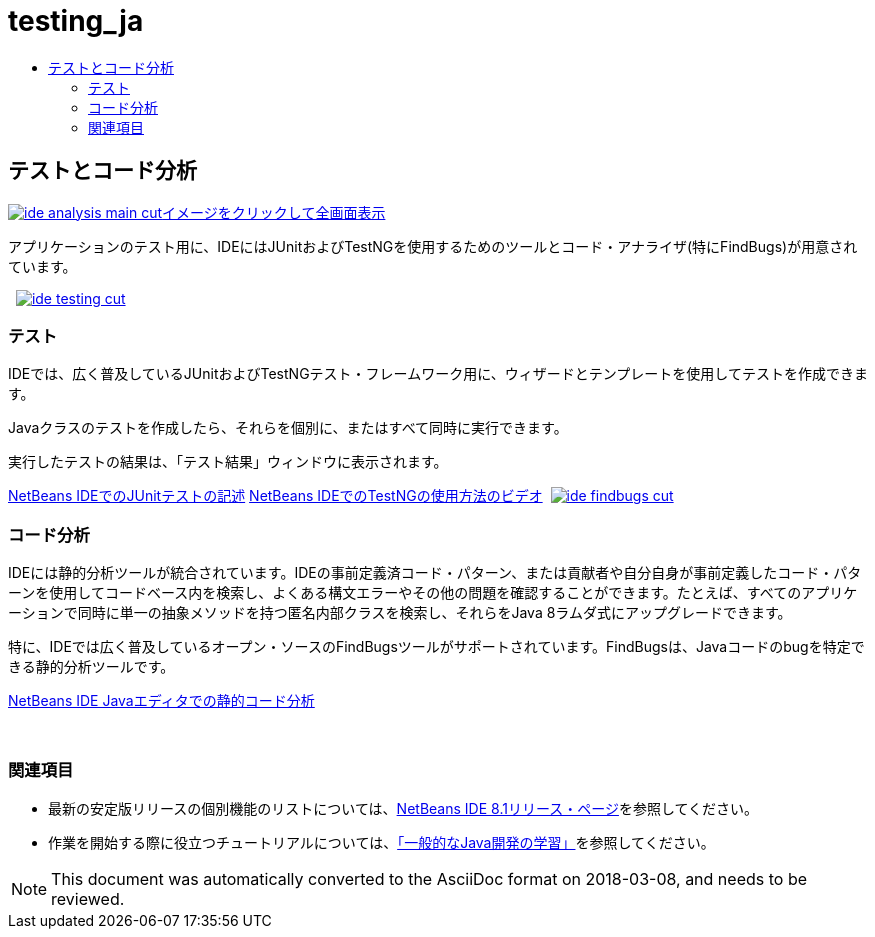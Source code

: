 // 
//     Licensed to the Apache Software Foundation (ASF) under one
//     or more contributor license agreements.  See the NOTICE file
//     distributed with this work for additional information
//     regarding copyright ownership.  The ASF licenses this file
//     to you under the Apache License, Version 2.0 (the
//     "License"); you may not use this file except in compliance
//     with the License.  You may obtain a copy of the License at
// 
//       http://www.apache.org/licenses/LICENSE-2.0
// 
//     Unless required by applicable law or agreed to in writing,
//     software distributed under the License is distributed on an
//     "AS IS" BASIS, WITHOUT WARRANTIES OR CONDITIONS OF ANY
//     KIND, either express or implied.  See the License for the
//     specific language governing permissions and limitations
//     under the License.
//

= testing_ja
:jbake-type: page
:jbake-tags: oldsite, needsreview
:jbake-status: published
:keywords: Apache NetBeans  testing_ja
:description: Apache NetBeans  testing_ja
:toc: left
:toc-title:

 

== テストとコード分析

link:../../images_www/v7/3/features/ide-findbugs-full.png[image:ide-analysis-main-cut.png[][font-11]#イメージをクリックして全画面表示#]

アプリケーションのテスト用に、IDEにはJUnitおよびTestNGを使用するためのツールとコード・アナライザ(特にFindBugs)が用意されています。

    [overview-right]#link:../../images_www/v7/3/features/ide-testing-full.png[image:ide-testing-cut.png[]]#

=== テスト

IDEでは、広く普及しているJUnitおよびTestNGテスト・フレームワーク用に、ウィザードとテンプレートを使用してテストを作成できます。

Javaクラスのテストを作成したら、それらを個別に、またはすべて同時に実行できます。

実行したテストの結果は、「テスト結果」ウィンドウに表示されます。

link:../../kb/docs/java/junit-intro.html[NetBeans IDEでのJUnitテストの記述]
link:../../kb/docs/java/testng-screencast.html[NetBeans IDEでのTestNGの使用方法のビデオ]     [overview-left]#link:../../images_www/v7/3/features/ide-findbugs-full.png[image:ide-findbugs-cut.png[]]#

=== コード分析

IDEには静的分析ツールが統合されています。IDEの事前定義済コード・パターン、または貢献者や自分自身が事前定義したコード・パターンを使用してコードベース内を検索し、よくある構文エラーやその他の問題を確認することができます。たとえば、すべてのアプリケーションで同時に単一の抽象メソッドを持つ匿名内部クラスを検索し、それらをJava 8ラムダ式にアップグレードできます。

特に、IDEでは広く普及しているオープン・ソースのFindBugsツールがサポートされています。FindBugsは、Javaコードのbugを特定できる静的分析ツールです。

link:../../kb/docs/java/code-inspect.html[NetBeans IDE Javaエディタでの静的コード分析]

 

=== 関連項目

* 最新の安定版リリースの個別機能のリストについては、link:/community/releases/8.1/index.html[NetBeans IDE 8.1リリース・ページ]を参照してください。
* 作業を開始する際に役立つチュートリアルについては、link:../../kb/trails/java-se.html[「一般的なJava開発の学習」]を参照してください。

NOTE: This document was automatically converted to the AsciiDoc format on 2018-03-08, and needs to be reviewed.

